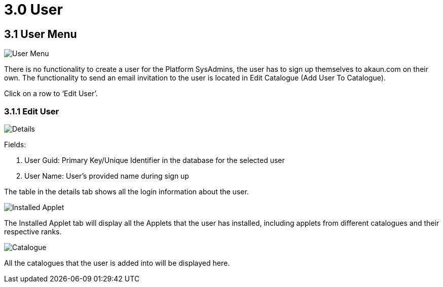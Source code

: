 [#h3_platform_sysadmin_applet_user]
= 3.0 User

== 3.1 User Menu

image::UserMenu.png[User Menu, align = "center"]

There is no functionality to create a user for the Platform SysAdmins, the user has to sign up themselves to akaun.com on their own. The functionality to send an email invitation to the user is located in Edit Catalogue (Add User To Catalogue).

Click on a row to ‘Edit User’.

=== 3.1.1 Edit User

image::EditUser(Details).png[Details, align = "center"]

Fields:

a. User Guid: Primary Key/Unique Identifier in the database for the selected user

b. User Name: User’s provided name during sign up

The table in the details tab shows all the login information about the user.

image::EditUser(InstalledApplets).png[Installed Applet, align = "center"]

The Installed Applet tab will display all the Applets that the user has installed, including applets from different catalogues and their respective ranks.

image::EditUser(Catalogue).png[Catalogue, align = "center"]

All the catalogues that the user is added into will be displayed here.